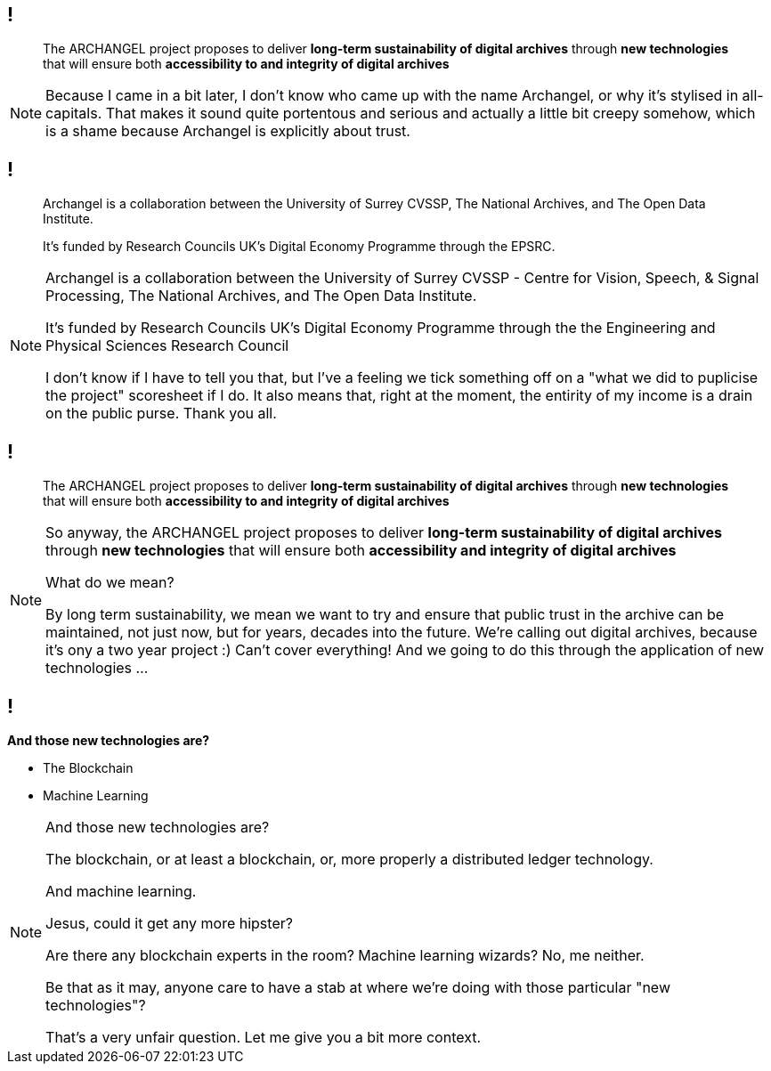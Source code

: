 == !

> The ARCHANGEL project proposes to deliver *long-term sustainability of digital archives* through *new technologies* that will ensure both *accessibility to and integrity of digital archives*

[NOTE.speaker]
--
Because I came in a bit later, I don't know who came up with the name Archangel, or why it's stylised in all-capitals. That makes it sound quite portentous and serious and actually a little bit creepy somehow, which is a shame because Archangel is explicitly about trust.
--

== !

> Archangel is a collaboration between the University of Surrey CVSSP, The National Archives, and The Open Data Institute.

> It's funded by Research Councils UK's Digital Economy Programme through the EPSRC.

[NOTE.speaker]
--
Archangel is a collaboration between the University of Surrey CVSSP - Centre for Vision, Speech, & Signal Processing, The National Archives, and The Open Data Institute.

It's funded by Research Councils UK's Digital Economy Programme through the the Engineering and Physical Sciences Research Council

I don't know if I have to tell you that, but I've a feeling we tick something off on a "what we did to puplicise the project" scoresheet if I do. It also means that, right at the moment, the entirity of my income is a drain on the public purse.  Thank you all.
--

== !

> The ARCHANGEL project proposes to deliver *long-term sustainability of digital archives* through *new technologies* that will ensure both *accessibility to and integrity of digital archives*

[NOTE.speaker]
--
So anyway, the ARCHANGEL project proposes to deliver *long-term sustainability of digital archives* through *new technologies* that will ensure both *accessibility and integrity of digital archives*

What do we mean?

By long term sustainability, we mean we want to try and ensure that public trust in the archive can be maintained, not just now, but for years, decades into the future.  We're calling out digital archives, because it's ony a two year project :) Can't cover everything!  And we going to do this through the application of new technologies ...
--

== !

*And those new technologies are?*

* The Blockchain

* Machine Learning

[NOTE.speaker]
--
And those new technologies are?

The blockchain, or at least a blockchain, or, more properly a distributed ledger technology.

And machine learning.

Jesus, could it get any more hipster?

Are there any blockchain experts in the room? Machine learning wizards? No, me neither.

Be that as it may, anyone care to have a stab at where we're doing with those particular "new technologies"?

That's a very unfair question.  Let me give you a bit more context.
--
